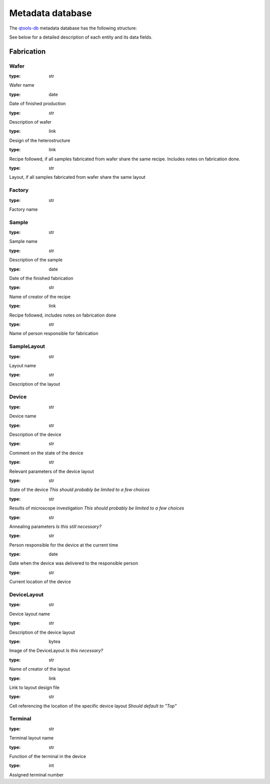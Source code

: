 Metadata database
=================

The `qtools-db <https://git-ce.rwth-aachen.de/qutech/lab_software/qtools_db>`__ metadata database has the following structure:

.. image:: diagrams/ERD/ERD.svg

See below for a detailed description of each entity and its data fields.

Fabrication
-----------

.. image:: diagrams/ERD_fab/ERD_fab.svg

Wafer
^^^^^

.. py:data:: name
:type: str

Wafer name

.. py:data:: production_date
:type: date

Date of finished production

.. py:data:: description
:type: str

Description of wafer

.. py:data:: heterostructure
:type: link

Design of the heterostructure

.. py:data:: recipe
:type: link

Recipe followed, if all samples fabricated from wafer share the same recipe.
Includes notes on fabrication done.


.. py:data:: layout
:type: str

Layout, if all samples fabricated from wafer share the same layout



Factory
^^^^^^^

.. py:data:: name
:type: str

Factory name


Sample
^^^^^^

.. py:data:: name
:type: str

Sample name

.. py:data:: description
:type: str

Description of the sample

.. py:data:: fabrication_date
:type: date

Date of the finished fabrication

.. py:data:: creator
:type: str

Name of creator of the recipe

.. py:data:: recipe
:type: link

Recipe followed, includes notes on fabrication done

.. py:data:: fabricator
:type: str

Name of person responsible for fabrication



SampleLayout
^^^^^^^^^^^^

.. py:data:: name
:type: str

Layout name

.. py:data:: description
:type: str

Description of the layout


Device
^^^^^^

.. py:data:: name
:type: str

Device name

.. py:data:: description
:type: str

Description of the device

.. py:data:: comment
:type: str

Comment on the state of the device

.. py:data:: layout_parameters
:type: str

Relevant parameters of the device layout

.. py:data:: status
:type: str

State of the device
*This should probably be limited to a few choices*

.. py:data:: microscope
:type: str

Results of microscope investigation
*This should probably be limited to a few choices*

.. py:data:: annealing
:type: str

Annealing parameters
*Is this still necessary?*

.. py:data:: responsible_person
:type: str

Person responsible for the device at the current time

.. py:data:: deliver_date
:type: date

Date when the device was delivered to the responsible person

.. py:data:: current_location
:type: str

Current location of the device



DeviceLayout
^^^^^^^^^^^^

.. py:data:: name
:type: str

Device layout name

.. py:data:: description
:type: str

Description of the device layout

.. py:data:: image
:type: bytea

Image of the DeviceLayout
*Is this necessary?*

.. py:data:: creator
:type: str

Name of creator of the layout

.. py:data:: layout_file
:type: link

Link to layout design file

.. py:data:: layout_cell
:type: str

Cell referencing the location of the specific device layout
*Should default to "Top"*



Terminal
^^^^^^^^

.. py:data:: name
:type: str

Terminal layout name

.. py:data:: function
:type: str

Function of the terminal in the device

.. py:data:: number
:type: int

Assigned terminal number


.. Measurement
.. -----------

.. .. image:: diagrams/ERD_measurement/ERD_measurement.svg

.. Measurement
.. ^^^^^^^^^^^

.. MeasurementType
.. ^^^^^^^^^^^^^^^

.. MeasurementSettings
.. ^^^^^^^^^^^^^^^^^^^

.. MeasurementMapping
.. ^^^^^^^^^^^^^^^^^^

.. MeasurementScript
.. ^^^^^^^^^^^^^^^^^

.. MeasurementSeries
.. ^^^^^^^^^^^^^^^^^

.. MeasurementData
.. ^^^^^^^^^^^^^^^

.. ExperimentSetup
.. ^^^^^^^^^^^^^^^

.. Analysis
.. --------

.. Analysis
.. ^^^^^^^^

.. AnalysisResult
.. ^^^^^^^^^^^^^^
